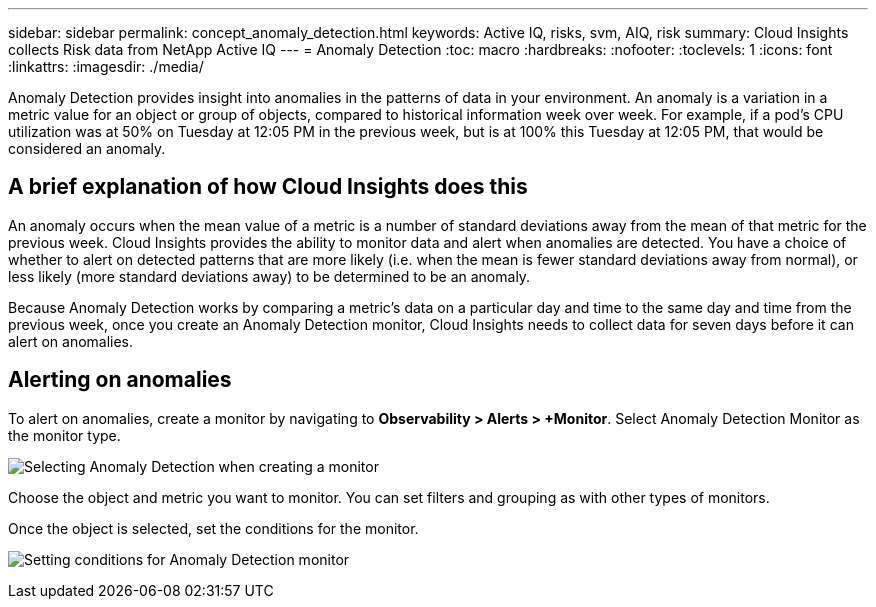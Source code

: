 ---
sidebar: sidebar
permalink: concept_anomaly_detection.html
keywords: Active IQ, risks, svm, AIQ, risk
summary: Cloud Insights collects Risk data from NetApp Active IQ
---
= Anomaly Detection
:toc: macro
:hardbreaks:
:nofooter:
:toclevels: 1
:icons: font
:linkattrs:
:imagesdir: ./media/

[.lead]
Anomaly Detection provides insight into anomalies in the patterns of data in your environment. An anomaly is a variation in a metric value for an object or group of objects, compared to historical information week over week. For example, if a pod's CPU utilization was at 50% on Tuesday at 12:05 PM in the previous week, but is at 100% this Tuesday at 12:05 PM, that would be considered an anomaly.

== A brief explanation of how Cloud Insights does this

An anomaly occurs when the mean value of a metric is a number of standard deviations away from the mean of that metric for the previous week. Cloud Insights provides the ability to monitor data and alert when anomalies are detected. You have a choice of whether to alert on detected patterns that are more likely (i.e. when the mean is fewer standard deviations away from normal), or less likely (more standard deviations away) to be determined to be an anomaly. 

Because Anomaly Detection works by comparing a metric's data on a particular day and time to the same day and time from the previous week, once you create an Anomaly Detection monitor, Cloud Insights needs to collect data for seven days before it can alert on anomalies.

== Alerting on anomalies

To alert on anomalies, create a monitor by navigating to *Observability > Alerts > +Monitor*. Select Anomaly Detection Monitor as the monitor type. 

image:Anomaly Detection Monitor Choice.png[Selecting Anomaly Detection when creating a monitor]

Choose the object and metric you want to monitor. You can set filters and grouping as with other types of monitors. 

Once the object is selected, set the conditions for the monitor.  

image:Anomaly Detection Monitor Conditions.png[Setting conditions for Anomaly Detection monitor]


